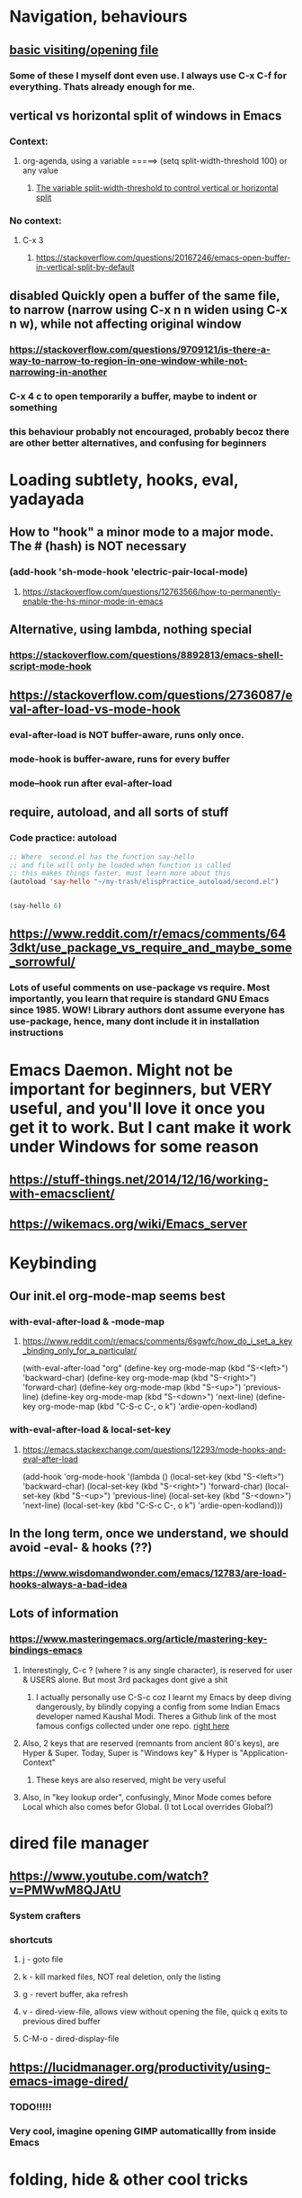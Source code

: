 
* Navigation, behaviours
** [[https://www.gnu.org/software/emacs/manual/html_node/emacs/Visiting.html][basic visiting/opening file]]
*** Some of these I myself dont even use. I always use C-x C-f for everything. Thats already enough for me. 
** vertical vs horizontal split of windows in Emacs
*** Context:
**** org-agenda, using a variable =====> (setq split-width-threshold 100) or any value
***** [[https://emacs.stackexchange.com/questions/2513/how-to-get-org-agenda-to-prefer-split-window-right][The variable split-width-threshold to control vertical or horizontal split]]
*** No context:
**** C-x 3
***** https://stackoverflow.com/questions/20167246/emacs-open-buffer-in-vertical-split-by-default
** *disabled* Quickly open a buffer of the same file, to narrow (narrow using C-x n n widen using C-x n w), while not affecting original window 
*** https://stackoverflow.com/questions/9709121/is-there-a-way-to-narrow-to-region-in-one-window-while-not-narrowing-in-another
*** C-x 4 c to open temporarily a buffer, maybe to indent or something
*** this behaviour probably not encouraged, probably becoz there are other better alternatives, and confusing for beginners
* Loading subtlety, hooks, eval, yadayada
** How to "hook" a minor mode to a major mode. The # (hash) is NOT necessary
*** (add-hook 'sh-mode-hook 'electric-pair-local-mode)
**** https://stackoverflow.com/questions/12763566/how-to-permanently-enable-the-hs-minor-mode-in-emacs
** Alternative, using lambda, nothing special
*** https://stackoverflow.com/questions/8892813/emacs-shell-script-mode-hook
** https://stackoverflow.com/questions/2736087/eval-after-load-vs-mode-hook
*** eval-after-load is NOT buffer-aware, runs only once.
*** mode-hook is buffer-aware, runs for every buffer
*** mode--hook run after eval-after-load
** require, autoload, and all sorts of stuff
*** Code practice: autoload
#+begin_src emacs-lisp
  ;; Where  second.el has the function say-hello
  ;; and file will only be loaded when function is called
  ;; this makes things faster, must learn more about this
  (autoload 'say-hello "~/my-trash/elispPractice_autoload/second.el")


  (say-hello 6)
#+end_src

** https://www.reddit.com/r/emacs/comments/643dkt/use_package_vs_require_and_maybe_some_sorrowful/
*** Lots of useful comments on use-package vs require. Most importantly, you learn that require is standard GNU Emacs since 1985. WOW! Library authors dont assume everyone has use-package, hence, many dont include it in installation instructions
* Emacs Daemon. Might not be important for beginners, but VERY useful, and you'll love it once you get it to work. But I cant make it work under Windows for some reason
** https://stuff-things.net/2014/12/16/working-with-emacsclient/
** https://wikemacs.org/wiki/Emacs_server
* Keybinding
** Our init.el org-mode-map seems best
*** with-eval-after-load & -mode-map
**** https://www.reddit.com/r/emacs/comments/6sgwfc/how_do_i_set_a_key_binding_only_for_a_particular/
(with-eval-after-load "org"
  (define-key org-mode-map (kbd "S-<left>") 'backward-char)
  (define-key org-mode-map (kbd "S-<right>") 'forward-char)
  (define-key org-mode-map (kbd "S-<up>") 'previous-line)
  (define-key org-mode-map (kbd "S-<down>") 'next-line)
  (define-key org-mode-map (kbd "C-S-c C-, o k") 'ardie-open-kodland)
*** with-eval-after-load & local-set-key
**** https://emacs.stackexchange.com/questions/12293/mode-hooks-and-eval-after-load
(add-hook 'org-mode-hook
          '(lambda ()
             (local-set-key (kbd "S-<left>") 'backward-char)
             (local-set-key (kbd "S-<right>") 'forward-char)
             (local-set-key (kbd "S-<up>") 'previous-line)
             (local-set-key (kbd "S-<down>") 'next-line)
             (local-set-key (kbd "C-S-c C-, o k") 'ardie-open-kodland)))
** In the long term, once we understand, we should avoid -eval- & hooks (??)
*** https://www.wisdomandwonder.com/emacs/12783/are-load-hooks-always-a-bad-idea
** Lots of information
*** https://www.masteringemacs.org/article/mastering-key-bindings-emacs
**** Interestingly, C-c ? (where ? is any single character), is reserved for user & USERS alone. But most 3rd packages dont give a shit
***** I actually personally use C-S-c coz I learnt my Emacs by deep diving dangerously, by blindly copying a config from some Indian Emacs developer named Kaushal Modi. Theres a Github link of the most famous configs collected under one repo. [[https://github.com/caisah/emacs.dz][right here]]
**** Also, 2 keys that are reserved (remnants from ancient 80's keys), are Hyper & Super. Today, Super is "Windows key" & Hyper is "Application-Context"
***** These keys are also reserved, might be very useful
**** Also, in "key lookup order", confusingly, Minor Mode comes before Local which also comes befor Global. (I tot Local overrides Global?)
* dired file manager
** https://www.youtube.com/watch?v=PMWwM8QJAtU
*** System crafters
*** shortcuts
**** j - goto file
**** k - kill marked files, NOT real deletion, only the listing
**** g - revert buffer, aka refresh
**** v - dired-view-file, allows view without opening the file, quick q exits to previous dired buffer
**** C-M-o - dired-display-file
** https://lucidmanager.org/productivity/using-emacs-image-dired/
*** TODO!!!!!
*** Very cool, imagine opening GIMP automaticallly from inside Emacs
* folding, hide & other cool tricks
** Should start collecting it here!!
* Looks, looks, looks:
** If you want some really great looking suggestion on fonts, from usable examples. Look at this
*** https://www.reddit.com/r/emacs/comments/14q399t/hi_out_of_curiosity_what_are_your_favourite_fonts/
*** Especially the code snippet below

(dolist (buffer (list " *Minibuf-0*" " *Echo Area 0*"
                        " *Minibuf-1*" " *Echo Area 1*"))
    (when (get-buffer buffer)
      (with-current-buffer buffer
        (face-remap-add-relative 'bold :weight 'normal)
        (face-remap-add-relative 'default :weight 'light))))

(add-hook 'minibuffer-setup-hook
          '(lambda()
             (face-remap-add-relative 'bold :weight 'normal)
             (face-remap-add-relative 'default :weight 'light)))
** System Crafters ha a very cool Lisp code using the macro/function (?) called dolist
*** https://systemcrafters.net/emacs-tips/presentations-with-org-present/
** How do you find out font (what Emacs calls faces) information?
*** https://www.emacswiki.org/emacs/FaceList
**** by M-x list-faces-display
*** https://www.emacswiki.org/emacs/Face
**** You can use  C-u C-x =  to find out which faces are applied to the text at point (under the cursor).
** You might have to read this one day
*** https://zzamboni.org/post/beautifying-org-mode-in-emacs/
*** https://www.gnu.org/software/emacs/manual/html_node/emacs/Face-Customization.html
*** https://www.gnu.org/software/emacs/manual/html_node/emacs/Faces.html
*** https://github.com/abo-abo/swiper/issues/568
* YASsnippets:
** Great beginner example, Im finally learning from this example:
*** https://joaotavora.github.io/yasnippet/snippet-development.html
** Great example too:
*** https://joaotavora.github.io/yasnippet/snippet-reference.html
** I finally know how setup config (dirs etc) properly
*** https://joaotavora.github.io/yasnippet/snippet-organization.html
* org templates:
** Finally once you start inserting your first code block (template, whatever). We can read this
*** https://www.nicholasvanhorn.com/posts/org-structure-completion.html
* Something I have never used in Emacs, but usually in terminal, replace text/patterns in multiple files:
** https://stackoverflow.com/questions/270930/using-emacs-to-recursively-find-and-replace-in-text-files-not-already-open
*** Need as input: --> filename pattern & regex text
* Very IMPORTANT, saved all my loading problems!!:
** https://github.com/jwiegley/use-package/issues/494
*** Personally, I just removed "package-refresh-contents" from setup-packages.el
** Additional read too
*** https://ianyepan.github.io/posts/setting-up-use-package/
* An apparently, very cool init.el, according to one good emacs user. Must read it 1 day
** https://github.com/eastwood/config/blob/master/emacs.d/init.el
* Very Cool. But important to not over-rely. Auto-saving for Emacs, by exploiting "out-of-focus"
** https://www.emacswiki.org/emacs/AutoSave
*** 'focus-out-hook'
* Cool for development, you might want to include this in an init file. Maybe as a separate development-init.el
** https://emacs.stackexchange.com/questions/169/how-do-i-reload-a-file-in-a-buffer/171#171
* [[https://guix.gnu.org/manual/en/html_node/Application-Setup.html][GUIX magically works along with my spacemacs, how?]]
** Something about locales GUIX_LOCPATH, will never allow foreign-distro programs to load GUIX stuff,
*** -> while ensuring GUIX only loads everything foreign  and local.
*** this "foreign-distro" programs cant see GUIX_LOCPATH
** If thats the case, we can install Tramp by:
*** unset the GUIX_LOCPATH variable
*** reload original spacemacs safely
*** and try to install Tramp and load Google drive from there
** If that doesnt work then, its safe to
*** reset everything back to GUIX spacemacs, and
*** install TRAMP from there
* Basics, education:
** Interesting, lead from other examples:
*** https://www.gnu.org/software/emacs/manual/html_node/elisp/Advising-Functions.html
**** advising Lisp functions
***** advice-add , advice-remove , but no defadvice , like we saw from another Tut
**** PRACTICE: using filter-return


#+begin_src lisp
;; cool discovery, a way to hide non-used argument, now we pass willy-nilly
(defun x-double (x &rest _what)
  (print
   (* x 2))
  (print _what)
  )

(defun say-hello (x)
  ;; (print x)
  (message "hello there")
  (+ x 1)
  ;;
  )

(advice-add 'say-hello :filter-return #'x-double)

(x-double 5)
(say-hello 5)
#+end_src



**** PRACTICE: using filter-args

#+begin_src emacs-lisp
;; for some odd reason, adding more>1 argument produces errors, becoz filter-args focuses on arguments between A & B, we should forget what we feed to B (B is called first)

(defun x-list (first)
  (mapcar '1+ '(2 4 6))
  )

(defun say-hello (first second third)
  (print first)
  )

(advice-add  'say-hello :filter-args #'x-list)

;; Also, dont understand exactly. Why does the number of arguments have no effect here?
(say-hello 5 6 7)
#+end_src









**** Dont forget to unset between practices to remove pairings function.


(advice-remove 'say-hello  'x-list)


** Lisp
*** One of the best basic intro into eLisp:
**** https://cs.gmu.edu/~sean/lisp/LispTutorial.html
** elisp - my enlightenment
*** https://emacs.stackexchange.com/questions/80/how-can-i-quickly-toggle-between-a-file-and-a-scratch-buffer-having-the-same-m
** Errors:
*** https://discourse.doomemacs.org/t/common-errors-how-to-deal-with-them/58
**** A bit useful, should read one day.
** Datatypes, converting strings, etc..
*** https://www.gnu.org/software/emacs/manual/html_node/elisp/String-Conversion.html
*** https://www.gnu.org/software/emacs/manual/html_node/elisp/Text-Comparison.html
*** maybe a good website
**** https://www.math.utah.edu/docs/info/emacs-lisp-intro_8.html#SEC92
*** So many cool things to try, like nyanmode, cute cat that browses with you.
**** https://www.emacswiki.org/emacs/ModeLineConfiguration
* Personal issues:
** Multi cursors trouble
*** Sometimes multiple-cursors dont work in certain modes. I switch to a different mode (Eg: Python) and it works
* Wishlist
** https://github.com/oantolin/embark
*** Embark makes it easy to run commands depending on where your point (cursor?) is
*** Embark is like a keyboard based version of right-click contextual menu (pop-up)
*** Examples:
**** For files you can delete, copy, rename
**** For buffers, you can kill or switch
* How do we export to PDFs:
#+begin_src sh

  sudo apt update
  sudo apt install texlive-latex-extra
  # ===== (all following errors indicated by the buffer *Org PDF Latex Output*)
  # ===== apparently org export uses xelatex, which is a replacement for pdflatex
  sudo apt install texlive-xetex
  # ===== another error, this minted needs to use python-pygments
  sudo apt install python-pygments

  # ==================== HOLY SHIT!! It works
#+end_src
** The links we below tried reading below, but in the end the previous instructions simply worked
*** https://www.geneatcg.com/emacs-org-mode-export-to-pdf/
**** No installation instructions
**** Has a starter code, to put inside init.el. (LOTS of add-to-list to org-latex-classes & org-latex-pdf-process)
**** From this site, you DONT NEED to learn latex syntax, the starter code does that
**** Simple use code, and export
*** https://medium.com/@sachinsamurai/setting-up-latex-on-doom-emacs-for-beginners-824358463a42
**** This one assumes you want to learn Latex, oops
**** Though it points to another site where you install proper Latex
*** https://www.tug.org/texlive/
**** exporting pDf through latex, can produce LOTS of errors. If all fails, always better to install the FULL latex, and from the original TUG source. (7GB!!)


* Possible projects
** I want to have a buffer on the right side that automatically updates, whenever I change some source file (.org file maybe) on the left side
** Might be useful to familiarize with these functions, has lots of em, and very simple explanation
*** http://xahlee.info/emacs/emacs/elisp_buffer_file_functions.html
* modifications that are fancy/fun, but not important
** Configuring the modeline
*** Important variables, actually some are confusing. And it was easier for me to just edit Emacs modeline with simple functions, like combining (cond ..) & (major-mode)
**** https://www.gnu.org/software/emacs/manual/html_node/elisp/Mode-Line-Variables.html
*** I used emojis from here
**** https://unicode.org/emoji/charts/full-emoji-list.html
*** I dont know what this is for
**** https://www.emacswiki.org/emacs/modeline-region.el
*** If you were testing modeline in a buffer, the command force-mode-line-update might be useful
**** https://www.reddit.com/r/emacs/comments/euox3d/is_there_a_way_to_refreshupdate_the_modeline/
*** Config examples:
**** https://github.com/rougier/emacs-octicons
**** https://www.gnu.org/software/emacs/manual/html_node/eintr/Mode-Line.html
***** I based my entire config on this one
*** https://emacsdocs.org/docs/elisp/Emulating-Mode-Line
**** Should probably check this site
* More cool stuff to re-arrange!!
** https://masteringemacs.com/article/diacritics-in-emacs
** Email
*** https://shom.dev/posts/20220108_setting-up-protonmail-in-emacs/
**** Unlike systemcrafters (ubuntu I guess), guix version of mu includes mu4e
** Hydra, MUST read this and write properly later
*** https://elpa.gnu.org/packages/hydra.html
*** https://github.com/abo-abo/hydra
*** https://www.reddit.com/r/emacs/comments/8of6tx/tip_how_to_be_a_beast_with_hydra/
** http://xahlee.info/emacs/emacs/emacs_auto_save.html
*** an argument against making save an automatic feature. And an argument for saving whenever you switch out of Emacs (that is switching to other apps, like a browser, or switching workspace). Ive had this on, for a long time. But now reading argument for it, what a relief. For some time, I was thinking whether Emacs not having an auto-save every second (like other IDE's) a benefit or annoyance. Now I guess, my practice has always made sense (Besides, when we are developing/writing, we mostly need saving when we do something else, browswing a word/article, so attaching it to 'focus-out-hook makes complete sense)
* From Redplanet (rearrange later):
** https://lists.gnu.org/archive/html/help-gnu-emacs/2003-04/msg00767.html
*** This code adds directories and its sub-directories to load-path. The reason why we dont do this is probably becoz load-path can get excessively long, and Emacs users might want to selectively disable some features.
#+begin_src lisp

  (let* ((dir (expand-file-name "~/emacs"))
	 (default-directory dir))
    (when (file-directory-p dir)
      (add-to-list 'load-path dir)
      (if (fboundp 'normal-top-level-add-subdirs-to-load-path)
	  (normal-top-level-add-subdirs-to-load-path))))
  
#+end_src

* Rearrange:
** Learning common lisp and eLisp, eLisp doesnt have the stream function, they have insert-file-contents

#+begin_src emacs-lisp

(defun ardie-temp ()
  (interactive)
  (insert-file-contents "~/my-trash/delete/input.txt" "what")
  )

(global-set-key (kbd "C-S-z") 'ardie-temp)

#+end_src
** The reason why Emacs uses an alist
*** https://emacs.stackexchange.com/questions/3397/how-to-replace-an-element-of-an-alist
** This one is DEFINITELY relevant to our GIS system
*** https://groups.io/g/sw-gis/topic/install_emacs_for_smallworld/75042662?p=
* We may need to read and rearrange in a separate file called EmacsWindows.org:
** https://www.emacswiki.org/emacs/CategoryWThirtyTwo
** There are many ports of GNU tools available
*** https://www.gnu.org/software/emacs/manual/html_node/efaq-w32/Other-useful-ports.html
** But we're interested only in one. Cygwin. Apparently, its also the most popular

